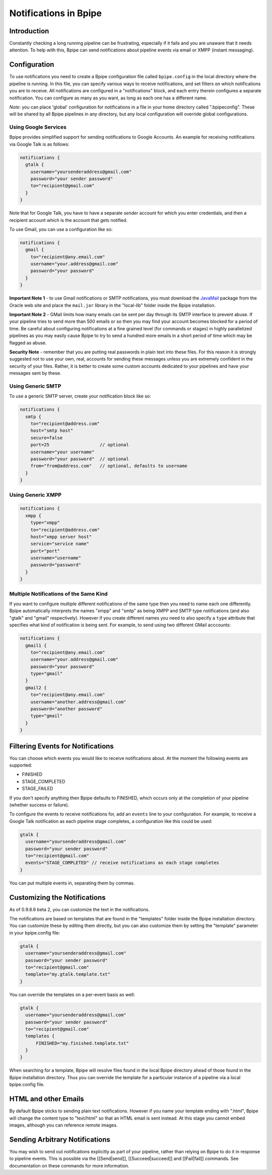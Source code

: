 Notifications in Bpipe
======================

Introduction
------------

Constantly checking a long running pipeline can be frustrating,
especially if it fails and you are unaware that it needs attention. To
help with this, Bpipe can send notifications about pipeline events via
email or XMPP (instant messaging).

Configuration
-------------

To use notifications you need to create a Bpipe configuration file
called ``bpipe.config`` in the local directory where the pipeline is
running. In this file, you can specify various ways to receive
notifications, and set filters on which notifications you are to
receive. All notifications are configured in a "notifications" block,
and each entry therein configures a separate notification. You can
configure as many as you want, as long as each one has a different name.

*Note*: you can place 'global' configuration for notifications in a file
in your home directory called ".bpipeconfig". These will be shared by
all Bpipe pipelines in any directory, but any local configuration will
override global configurations.

Using Google Services
~~~~~~~~~~~~~~~~~~~~~

Bpipe provides simplified support for sending notifications to Google
Accounts. An example for receiving notifications via Google Talk is as
follows:

.. code:: groovy


    notifications {
      gtalk {
        username="yoursenderaddress@gmail.com"
        password="your sender password"
        to="recipient@gmail.com"
      }
    }

Note that for Google Talk, you have to have a separate *sender* account
for which you enter credentials, and then a recipient account which is
the account that gets notified.

To use Gmail, you can use a configuration like so:

.. code:: groovy


    notifications {
      gmail {
        to="recipient@any.email.com"
        username="your.address@gmail.com"
        password="your password"
      }
    }

**Important Note 1** - to use Gmail notifications or SMTP notifications,
you must download the
`JavaMail <http://www.oracle.com/technetwork/java/javamail-138606.html>`__
package from the Oracle web site and place the ``mail.jar`` library in
the "local-lib" folder inside the Bpipe installation.

**Important Note 2** - GMail limits how many emails can be sent per day
through its SMTP interface to prevent abuse. If your pipeline tries to
send more than 500 emails or so then you may find your account becomes
blocked for a period of time. Be careful about configuring notifications
at a fine grained level (for commands or stages) in highly parallelized
pipelines as you may easily cause Bpipe to try to send a hundred more
emails in a short period of time which may be flagged as abuse.

**Security Note** - remember that you are putting real passwords in
plain text into these files. For this reason it is strongly suggested
not to use your own, real, accounts for sending these messages unless
you are extremely confident in the security of your files. Rather, it is
better to create some custom accounts dedicated to your pipelines and
have your messages sent by these.

Using Generic SMTP
~~~~~~~~~~~~~~~~~~

To use a generic SMTP server, create your notification block like so:

.. code:: groovy


    notifications {
      smtp {
        to="recipient@address.com"
        host="smtp host"
        secure=false
        port=25                   // optional
        username="your username"  
        password="your password"  // optional
        from="from@address.com"   // optional, defaults to username
      }
    }

Using Generic XMPP
~~~~~~~~~~~~~~~~~~

.. code:: groovy


    notifications {
      xmpp {
        type="xmpp"
        to="recipient@address.com"
        host="xmpp server host"
        service="service name"
        port="port"
        username="username"
        password="password"
      }
    }

Multiple Notifications of the Same Kind
~~~~~~~~~~~~~~~~~~~~~~~~~~~~~~~~~~~~~~~

If you want to configure multiple different notifications of the same
type then you need to name each one differently. Bpipe automatically
interprets the names "xmpp" and "smtp" as being XMPP and SMTP type
notifications (and also "gtalk" and "gmail" respectively). However if
you create different names you need to also specify a ``type`` attribute
that specifies what kind of notification is being sent. For example, to
send using two different GMail acccounts:

.. code:: groovy


    notifications {
      gmail1 {
        to="recipient@any.email.com"
        username="your.address@gmail.com"
        password="your password"
        type="gmail"
      }
      gmail2 {
        to="recipient@any.email.com"
        username="another.address@gmail.com"
        password="another password"
        type="gmail"    
      }
    }

Filtering Events for Notifications
----------------------------------

You can choose which events you would like to receive notifications
about. At the moment the following events are supported:

-  FINISHED
-  STAGE\_COMPLETED
-  STAGE\_FAILED

If you don't specify anything then Bpipe defaults to FINISHED, which
occurs only at the completion of your pipeline (whether success or
failure).

To configure the events to receive notifications for, add an ``events``
line to your configuration. For example, to receive a Google Talk
notification as each pipeline stage completes, a configuration like this
could be used:

.. code:: groovy


      gtalk {
        username="yoursenderaddress@gmail.com"
        password="your sender password"
        to="recipient@gmail.com"
        events="STAGE_COMPLETED" // receive notifications as each stage completes
      }

You can put multiple events in, separating them by commas.

Customizing the Notifications
-----------------------------

As of 0.9.8.6 beta 2, you can customize the text in the notifications.

The notifications are based on templates that are found in the
"templates" folder inside the Bpipe installation directory. You can
customize these by editing them directly, but you can also customize
them by setting the "template" parameter in your bpipe.config file:

.. code:: groovy


      gtalk {
        username="yoursenderaddress@gmail.com"
        password="your sender password"
        to="recipient@gmail.com"
        template="my.gtalk.template.txt"
      }

You can override the templates on a per-event basis as well:

.. code:: groovy


      gtalk {
        username="yoursenderaddress@gmail.com"
        password="your sender password"
        to="recipient@gmail.com"
        templates {
            FINISHED="my.finished.template.txt"
        }
      }

When searching for a template, Bpipe will resolve files found in the
local Bpipe directory ahead of those found in the Bpipe installation
directory. Thus you can override the template for a particular instance
of a pipeline via a local bpipe.config file.

HTML and other Emails
---------------------

By default Bpipe sticks to sending plain text notifications. However if
you name your template ending with ".html", Bpipe will change the
content type to "text/html" so that an HTML email is sent instead. At
this stage you cannot embed images, although you can reference remote
images.

Sending Arbitrary Notifications
-------------------------------

You may wish to send out notifications explicitly as part of your
pipeline, rather than relying on Bpipe to do it in response to pipeline
events. This is possible via the [[Send\|send]], [[Succeed\|succeed]]
and [[Fail\|fail]] commands. See documentation on these commands for
more information.
